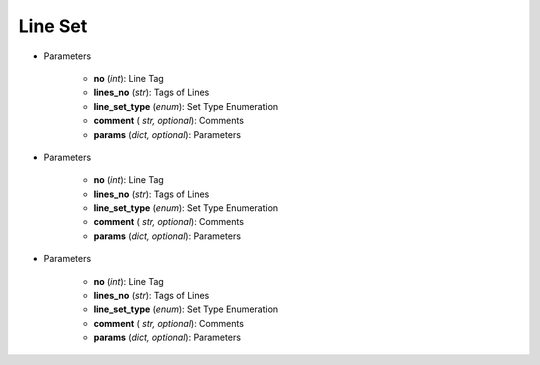 Line Set
===========
.. function:: LineSet(no, lines_no, line_set_type, comment*, params*)

* Parameters

		* **no** (*int*): Line Tag
		* **lines_no** (*str*): Tags of Lines
		* **line_set_type** (*enum*): Set Type Enumeration
		* **comment** ( *str, optional*): Comments
		* **params** (*dict, optional*): Parameters

.. function:: LineSet.ContinuousLines(no, lines_no, line_set_type, comment*, params*)

* Parameters

		* **no** (*int*): Line Tag
		* **lines_no** (*str*): Tags of Lines
		* **line_set_type** (*enum*): Set Type Enumeration
		* **comment** ( *str, optional*): Comments
		* **params** (*dict, optional*): Parameters

.. function:: LineSet.GroupOfLines(no, lines_no, line_set_type, comment*, params*)

* Parameters

		* **no** (*int*): Line Tag
		* **lines_no** (*str*): Tags of Lines
		* **line_set_type** (*enum*): Set Type Enumeration
		* **comment** ( *str, optional*): Comments
		* **params** (*dict, optional*): Parameters